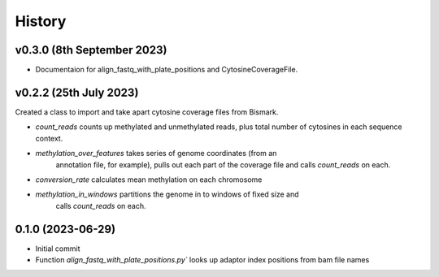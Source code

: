 =======
History
=======

v0.3.0 (8th September 2023)
---------------------------

* Documentaion for align_fastq_with_plate_positions and CytosineCoverageFile.

v0.2.2 (25th July 2023)
-----------------------

Created a class to import and take apart cytosine coverage files from Bismark.

- `count_reads` counts up methylated and unmethylated reads, plus total number of cytosines in each sequence context.
- `methylation_over_features` takes series of genome coordinates (from an
    annotation file, for example), pulls out each part of the coverage file and
    calls `count_reads` on each.
* `conversion_rate` calculates mean methylation on each chromosome
* `methylation_in_windows` partitions the genome in to windows of fixed size and
    calls `count_reads` on each.

0.1.0 (2023-06-29)
------------------

- Initial commit 
- Function `align_fastq_with_plate_positions.py`` looks up adaptor index positions from bam file names
